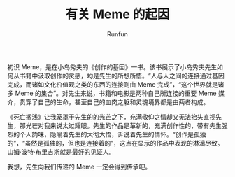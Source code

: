 :PROPERTIES:
:ID:       6bff949c-be32-478f-9cf8-059cc41d9545
:END:
#+TITLE: 有关 Meme 的起因
#+AUTHOR: Runfun
#+DESCRIPTION: 我是如何知晓 Meme 这一概念的

初识 Meme，是在小岛秀夫的《创作的基因》一书。该书展示了小岛秀夫先生如何从书籍中汲取创作的灵感，均是先生的所想所悟。“人与人之间的连接通过基因完成，而诸如文化价值观之类的东西的连接则由 Meme 完成”，“这个世界就是诸多 Meme 的集合”。对先生来说，书籍和电影是两种自己所连接的重要 Meme 媒介，贯穿了自己的生命，甚至自己的血肉之躯和灵魂境界都是由两者构成。

《死亡搁浅》让我笼罩于先生的的光芒之下，充满敬仰之情却又无法抬头直视先生，那光芒对我来说太过耀眼。先生的作品是革新的，充满创作性的，带有先生强烈的个人韵味，隐喻着先生的大彻大悟，诉说着先生的情怀。“创作是孤独的”，“虽然是孤独的，但也是连接着的”，这点在显示的作品中表现的淋漓尽致。山姆·波特·布里吉斯就是最好的见证人。

我想，先生向我们传递的 Meme 一定会得到传承吧。
